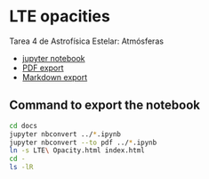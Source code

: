* LTE opacities
Tarea 4 de Astrofísica Estelar: Atmósferas

+ [[file:LTE%20Opacity.ipynb][jupyter notebook]]
+ [[file:LTE%20Opacity.pdf][PDF export]]
+ [[file:LTE%20Opacity.md][Markdown export]]


** Command to export the notebook
#+BEGIN_SRC bash :results verbatim
cd docs
jupyter nbconvert ../*.ipynb
jupyter nbconvert --to pdf ../*.ipynb
ln -s LTE\ Opacity.html index.html
cd -
ls -lR 
#+END_SRC

#+RESULTS:
#+begin_example
/Users/will/Dropbox/Teaching/Estelar/2016-fall/Tarea-04-LTE-Opacity
total 7616
-rw-r--r--@  1 will  staff  1432053 Sep 20 10:43 LTE Opacity.html
-rw-r--r--@  1 will  staff  1329589 Sep 18 22:27 LTE Opacity.ipynb
-rw-r--r--@  1 will  staff    32054 Sep 18 17:54 LTE Opacity.md
-rw-r--r--@  1 will  staff   909441 Sep 20 10:43 LTE Opacity.pdf
drwxr-xr-x@ 20 will  staff      680 Sep 18 17:54 LTE Opacity_files
-rw-r--r--@  1 will  staff     2851 Sep 20 10:45 README.org
drwxr-xr-x@  3 will  staff      102 Sep 14 09:00 __pycache__
-rw-r--r--@  1 will  staff     4587 Sep 20 10:39 dark-jupyter-wjh.css
drwxr-xr-x@  6 will  staff      204 Sep 20 10:55 docs
-rw-r--r--@  1 will  staff     7153 Mar  8  2012 lteopacity.py
-rw-r--r--@  1 will  staff    38664 Sep 16 23:15 test_opacity_a.png
-rw-r--r--@  1 will  staff    44093 Sep 16 23:15 test_opacity_b.png
-rw-r--r--@  1 will  staff    40539 Sep 16 23:15 test_opacity_c.png
-rw-r--r--@  1 will  staff    40201 Sep 16 23:15 test_opacity_d.png

./LTE Opacity_files:
total 1680
-rw-r--r--@ 1 will  staff  57509 Sep 20 10:43 LTE Opacity_22_0.png
-rw-r--r--@ 1 will  staff  70232 Sep 20 10:43 LTE Opacity_24_0.png
-rw-r--r--@ 1 will  staff  46131 Sep 20 10:43 LTE Opacity_36_0.png
-rw-r--r--@ 1 will  staff  76438 Sep 20 10:43 LTE Opacity_41_0.png
-rw-r--r--@ 1 will  staff  28999 Sep 20 10:43 LTE Opacity_50_0.png
-rw-r--r--@ 1 will  staff  39767 Sep 20 10:43 LTE Opacity_52_0.png
-rw-r--r--@ 1 will  staff  29566 Sep 20 10:43 LTE Opacity_58_0.png
-rw-r--r--@ 1 will  staff  32221 Sep 20 10:43 LTE Opacity_59_0.png
-rw-r--r--@ 1 will  staff  22944 Sep 20 10:43 LTE Opacity_62_0.png
-rw-r--r--@ 1 will  staff  36919 Sep 20 10:43 LTE Opacity_68_0.png
-rw-r--r--@ 1 will  staff  47500 Sep 20 10:43 LTE Opacity_73_0.png
-rw-r--r--@ 1 will  staff  50891 Sep 20 10:43 LTE Opacity_77_0.png
-rw-r--r--@ 1 will  staff  44707 Sep 20 10:43 LTE Opacity_84_0.png
-rw-r--r--@ 1 will  staff  51330 Sep 20 10:43 LTE Opacity_87_0.png
-rw-r--r--@ 1 will  staff  45476 Sep 20 10:43 LTE Opacity_90_0.png
-rw-r--r--@ 1 will  staff  39438 Sep 20 10:43 LTE Opacity_93_0.png
-rw-r--r--@ 1 will  staff  46429 Sep 20 10:43 LTE Opacity_96_0.png
-rw-r--r--@ 1 will  staff  49964 Sep 20 10:43 LTE Opacity_98_0.png

./__pycache__:
total 16
-rw-r--r--@ 1 will  staff  6316 Sep 14 09:00 lteopacity.cpython-34.pyc

./docs:
total 4592
-rw-r--r--@  1 will  staff  1432053 Sep 20 10:55 LTE Opacity.html
-rw-r--r--   1 will  staff   909441 Sep 20 10:55 LTE Opacity.pdf
drwxr-xr-x  20 will  staff      680 Sep 20 10:55 LTE Opacity_files
lrwxr-xr-x   1 will  staff       19 Sep 20 10:45 index.html -> ../LTE Opacity.html

./docs/LTE Opacity_files:
total 1680
-rw-r--r--  1 will  staff  57509 Sep 20 10:55 LTE Opacity_22_0.png
-rw-r--r--  1 will  staff  70232 Sep 20 10:55 LTE Opacity_24_0.png
-rw-r--r--  1 will  staff  46131 Sep 20 10:55 LTE Opacity_36_0.png
-rw-r--r--  1 will  staff  76438 Sep 20 10:55 LTE Opacity_41_0.png
-rw-r--r--  1 will  staff  28999 Sep 20 10:55 LTE Opacity_50_0.png
-rw-r--r--  1 will  staff  39767 Sep 20 10:55 LTE Opacity_52_0.png
-rw-r--r--  1 will  staff  29566 Sep 20 10:55 LTE Opacity_58_0.png
-rw-r--r--  1 will  staff  32221 Sep 20 10:55 LTE Opacity_59_0.png
-rw-r--r--  1 will  staff  22944 Sep 20 10:55 LTE Opacity_62_0.png
-rw-r--r--  1 will  staff  36919 Sep 20 10:55 LTE Opacity_68_0.png
-rw-r--r--  1 will  staff  47500 Sep 20 10:55 LTE Opacity_73_0.png
-rw-r--r--  1 will  staff  50891 Sep 20 10:55 LTE Opacity_77_0.png
-rw-r--r--  1 will  staff  44707 Sep 20 10:55 LTE Opacity_84_0.png
-rw-r--r--  1 will  staff  51330 Sep 20 10:55 LTE Opacity_87_0.png
-rw-r--r--  1 will  staff  45476 Sep 20 10:55 LTE Opacity_90_0.png
-rw-r--r--  1 will  staff  39438 Sep 20 10:55 LTE Opacity_93_0.png
-rw-r--r--  1 will  staff  46429 Sep 20 10:55 LTE Opacity_96_0.png
-rw-r--r--  1 will  staff  49964 Sep 20 10:55 LTE Opacity_98_0.png
#+end_example


